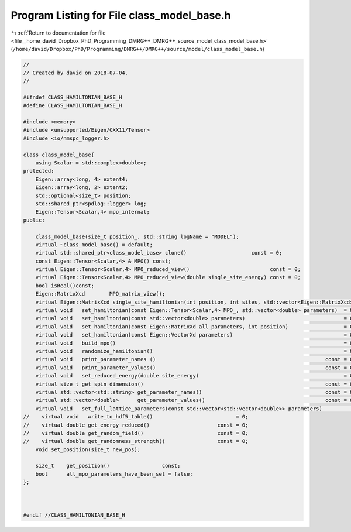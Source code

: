 
.. _program_listing_file__home_david_Dropbox_PhD_Programming_DMRG++_DMRG++_source_model_class_model_base.h:

Program Listing for File class_model_base.h
===========================================

|exhale_lsh| :ref:`Return to documentation for file <file__home_david_Dropbox_PhD_Programming_DMRG++_DMRG++_source_model_class_model_base.h>` (``/home/david/Dropbox/PhD/Programming/DMRG++/DMRG++/source/model/class_model_base.h``)

.. |exhale_lsh| unicode:: U+021B0 .. UPWARDS ARROW WITH TIP LEFTWARDS

.. code-block:: cpp

   //
   // Created by david on 2018-07-04.
   //
   
   #ifndef CLASS_HAMILTONIAN_BASE_H
   #define CLASS_HAMILTONIAN_BASE_H
   
   #include <memory>
   #include <unsupported/Eigen/CXX11/Tensor>
   #include <io/nmspc_logger.h>
   
   class class_model_base{
       using Scalar = std::complex<double>;
   protected:
       Eigen::array<long, 4> extent4;                           
       Eigen::array<long, 2> extent2;                           
       std::optional<size_t> position;                          
       std::shared_ptr<spdlog::logger> log;
       Eigen::Tensor<Scalar,4> mpo_internal;
   public:
   
       class_model_base(size_t position_, std::string logName = "MODEL");
       virtual ~class_model_base() = default;
       virtual std::shared_ptr<class_model_base> clone()                     const = 0;
       const Eigen::Tensor<Scalar,4> & MPO() const;
       virtual Eigen::Tensor<Scalar,4> MPO_reduced_view()                          const = 0;
       virtual Eigen::Tensor<Scalar,4> MPO_reduced_view(double single_site_energy) const = 0;
       bool isReal()const;
       Eigen::MatrixXcd        MPO_matrix_view();    
       virtual Eigen::MatrixXcd single_site_hamiltonian(int position, int sites, std::vector<Eigen::MatrixXcd> &SX, std::vector<Eigen::MatrixXcd> &SY, std::vector<Eigen::MatrixXcd> &SZ) const = 0;
       virtual void   set_hamiltonian(const Eigen::Tensor<Scalar,4> MPO_, std::vector<double> parameters)  = 0;
       virtual void   set_hamiltonian(const std::vector<double> parameters)                                = 0;
       virtual void   set_hamiltonian(const Eigen::MatrixXd all_parameters, int position)                  = 0;
       virtual void   set_hamiltonian(const Eigen::VectorXd parameters)                                    = 0;
       virtual void   build_mpo()                                                                          = 0;
       virtual void   randomize_hamiltonian()                                                              = 0;
       virtual void   print_parameter_names ()                                                       const = 0;
       virtual void   print_parameter_values()                                                       const = 0;
       virtual void   set_reduced_energy(double site_energy)                                               = 0;
       virtual size_t get_spin_dimension()                                                           const = 0;
       virtual std::vector<std::string> get_parameter_names()                                        const = 0;
       virtual std::vector<double>      get_parameter_values()                                       const = 0;
       virtual void   set_full_lattice_parameters(const std::vector<std::vector<double>> parameters)          = 0;
   //    virtual void   write_to_hdf5_table()                           = 0;
   //    virtual double get_energy_reduced()                      const = 0;
   //    virtual double get_random_field()                        const = 0;
   //    virtual double get_randomness_strength()                 const = 0;
       void set_position(size_t new_pos);
   
       size_t    get_position()                 const;
       bool      all_mpo_parameters_have_been_set = false;
   };
   
   
   
   #endif //CLASS_HAMILTONIAN_BASE_H
